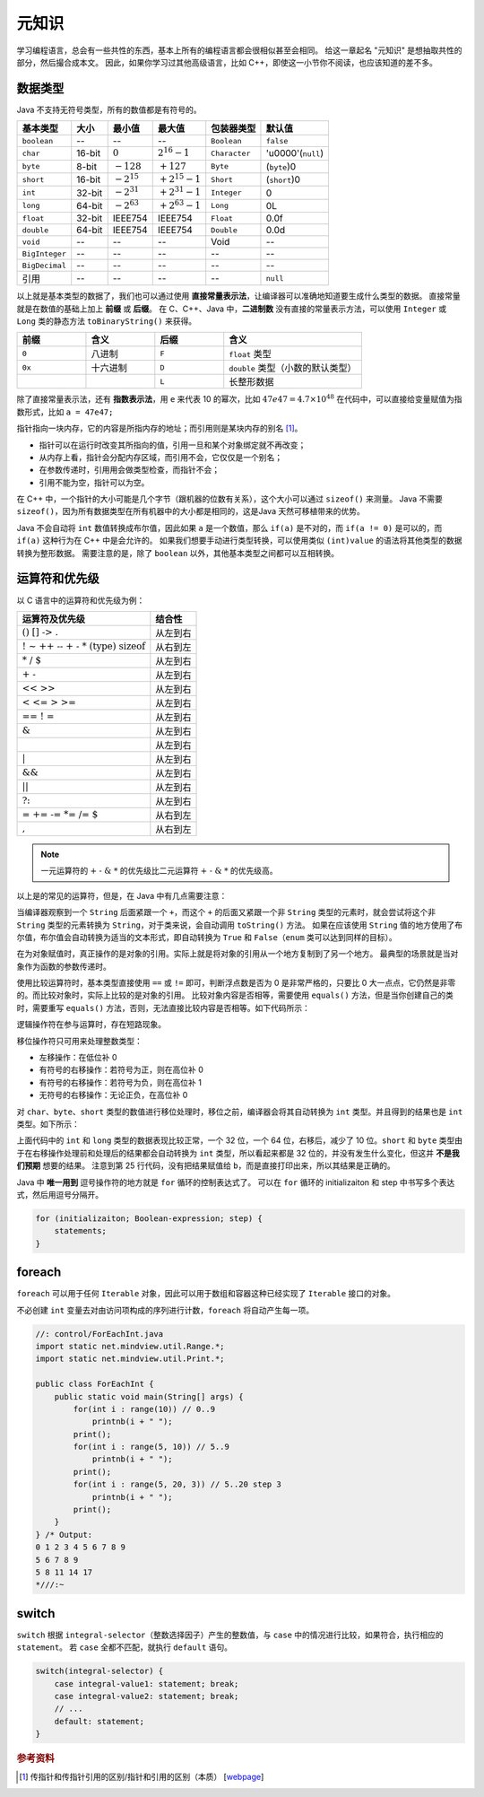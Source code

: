 ======
元知识
======

学习编程语言，总会有一些共性的东西，基本上所有的编程语言都会很相似甚至会相同。
给这一章起名 "元知识" 是想抽取共性的部分，然后撮合成本文。
因此，如果你学习过其他高级语言，比如 C++，即使这一小节你不阅读，也应该知道的差不多。

.. _java-datatpyes:

数据类型
--------

Java 不支持无符号类型，所有的数值都是有符号的。

.. csv-table::
    :header: "基本类型", "大小", "最小值", "最大值", "包装器类型", "默认值"

    "``boolean``", "--", "--", "--", "``Boolean``", "``false``"
    "``char``", "16-bit", ":math:`0`", ":math:`2^{16}-1`", "``Character``", "'\u0000'(``null``)"
    "``byte``", "8-bit", ":math:`-128`", ":math:`+127`", "``Byte``", "(``byte``)0"
    "``short``", "16-bit", ":math:`-2^{15}`", ":math:`+2^{15}-1`", "``Short``", "(``short``)0"
    "``int``", "32-bit", ":math:`-2^{31}`", ":math:`+2^{31}-1`", "``Integer``", "0"
    "``long``", "64-bit", ":math:`-2^{63}`", ":math:`+2^{63}-1`", "``Long``", "0L"
    "``float``", "32-bit", "IEEE754", "IEEE754", "``Float``", "0.0f"
    "``double``", "64-bit", "IEEE754", "IEEE754", "``Double``", "0.0d"
    "``void``", "--", "--", "--", "Void", "--"
    "``BigInteger``", "--", "--", "--", "--", "--"
    "``BigDecimal``", "--", "--", "--", "--", "--"
    "引用", "--", "--", "--", "--", "``null``"

以上就是基本类型的数据了，我们也可以通过使用 **直接常量表示法**，让编译器可以准确地知道要生成什么类型的数据。
直接常量就是在数值的基础上加上 **前缀** 或 **后缀**。
在 C、C++、Java 中，\ **二进制数** 没有直接的常量表示方法，可以使用 ``Integer`` 或 ``Long``
类的静态方法 ``toBinaryString()`` 来获得。

.. csv-table::
    :header: "前缀", "含义", "后缀", "含义"
    :widths: 10, 10, 10, 20

    "``0``", "八进制", "``F``", "``float`` 类型"
    "``0x``", "十六进制", "``D``", "``double`` 类型（小数的默认类型）"
    "", "", "``L``", "长整形数据"


除了直接常量表示法，还有 **指数表示法**，用 ``e`` 来代表 10 的幂次，比如 :math:`47e47 = 4.7 \times 10^{48}`
在代码中，可以直接给变量赋值为指数形式，比如 ``a = 47e47;``

指针指向一块内存，它的内容是所指内存的地址；而引用则是某块内存的别名 [1]_。

- 指针可以在运行时改变其所指向的值，引用一旦和某个对象绑定就不再改变；
- 从内存上看，指针会分配内存区域，而引用不会，它仅仅是一个别名；
- 在参数传递时，引⽤用会做类型检查，而指针不会；
- 引用不能为空，指针可以为空。

在 C++ 中，一个指针的大小可能是几个字节（跟机器的位数有关系），这个大小可以通过 ``sizeof()`` 来测量。
Java 不需要 ``sizeof()``，因为所有数据类型在所有机器中的大小都是相同的，这是Java 天然可移植带来的优势。

Java 不会自动将 ``int`` 数值转换成布尔值，因此如果 ``a`` 是一个数值，那么 ``if(a)`` 是不对的，而
``if(a != 0)`` 是可以的，而 ``if(a)`` 这种行为在 C++ 中是会允许的。
如果我们想要手动进行类型转换，可以使用类似 ``(int)value`` 的语法将其他类型的数据转换为整形数据。
需要注意的是，除了 ``boolean`` 以外，其他基本类型之间都可以互相转换。


运算符和优先级
--------------

以 C 语言中的运算符和优先级为例：

.. csv-table::
    :header: "运算符及优先级", "结合性"

    ":math:`\text{()   []   ->   .}`",   "从左到右"
    ":math:`\text{!   ~   ++   --   +   -   *   (type)   sizeof}`",   "从右到左"
    ":math:`\text{*   /   %}`",   "从左到右"
    ":math:`\text{+   -}`",   "从左到右"
    ":math:`\text{<<   >>}`",   "从左到右"
    ":math:`\text{<   <=   >   >=}`",   "从左到右"
    ":math:`\text{==   !   =}`",   "从左到右"
    ":math:`\text{&}`",   "从左到右"
    ":math:`\text{^}`",   "从左到右"
    ":math:`\text{|}`",   "从左到右"
    ":math:`\text{&&}`",   "从左到右"
    ":math:`\text{||}`",   "从左到右"
    ":math:`\text{?:}`",   "从左到右"
    ":math:`\text{=   +=   -=   *=   /=   %=   &=   ^=   |=   <<=   >>=}`",   "从右到左"
    ":math:`\text{,}`",   "从右到左"

.. note::

    一元运算符的 :math:`\text{+ - & *}` 的优先级比二元运算符 :math:`\text{+ - & *}` 的优先级高。

以上是的常见的运算符，但是，在 Java 中有几点需要注意：

当编译器观察到一个 ``String`` 后面紧跟一个 ``+``，而这个 ``+`` 的后面又紧跟一个非 ``String``
类型的元素时，就会尝试将这个非 ``String`` 类型的元素转换为 ``String``，对于类来说，会自动调用
``toString()`` 方法。
如果在应该使用 ``String`` 值的地方使用了布尔值，布尔值会自动转换为适当的文本形式，即自动转换为
``True`` 和 ``False``\ （``enum`` 类可以达到同样的目标）。

在为对象赋值时，真正操作的是对象的引用。实际上就是将对象的引用从一个地方复制到了另一个地方。
最典型的场景就是当对象作为函数的参数传递时。

使用比较运算符时，基本类型直接使用 ``==`` 或 ``!=`` 即可，判断浮点数是否为 0 是非常严格的，只要比
0 大一点点，它仍然是非零的。而比较对象时，实际上比较的是对象的引用。
比较对象内容是否相等，需要使用 ``equals()`` 方法，但是当你创建自己的类时，需要重写 ``equals()``
方法，否则，无法直接比较内容是否相等。如下代码所示：

.. code-block:: java
    :emphasize-lines: 7, 8

    //: operators/Equivalence.java

    public class Equivalence {
        public static void main(String[] args) {
            Integer n1 = new Integer(47);
            Integer n2 = new Integer(47);
            System.out.println(n1 == n2);
            System.out.println(n1.equals(n2));
        }
    } /* Output:
    false
    true
    *///:~

逻辑操作符在参与运算时，存在短路现象。

移位操作符只可用来处理整数类型：

- 左移操作：在低位补 0
- 有符号的右移操作：若符号为正，则在高位补 0
- 有符号的右移操作：若符号为负，则在高位补 1
- 无符号的右移操作：无论正负，在高位补 0

对 ``char``、\ ``byte``、\ ``short`` 类型的数值进行移位处理时，移位之前，编译器会将其自动转换为
``int`` 类型。并且得到的结果也是 ``int`` 类型。如下所示：

.. code-block:: java
    :emphasize-lines: 15, 19, 25
    :linenos:

    //: operators/URShift.java
    // Test of unsigned right shift.
    import static net.mindview.util.Print.*;

    public class URShift {
        public static void main(String[] args) {
            int i = -1;
            print("int: " + Integer.toBinaryString(i));
            i >>>= 10;
            print("int: " + Integer.toBinaryString(i));
            long l = -1;
            print("long: " + Long.toBinaryString(l));
            l >>>= 10;
            print("long: " + Long.toBinaryString(l));
            short s = -1;
            print("Short: " + Integer.toBinaryString(s));
            s >>>= 10;
            print("Short: " + Integer.toBinaryString(s));
            byte b = -1;
            print("byte: " + Integer.toBinaryString(b));
            b >>>= 10;
            print("byte: " + Integer.toBinaryString(b));
            b = -1;
            print("byte: " + Integer.toBinaryString(b));
            print("byte: " + Integer.toBinaryString(b>>>10));
        }
    } /* Output:
    int: 11111111111111111111111111111111
    int: 1111111111111111111111
    long: 1111111111111111111111111111111111111111111111111111111111111111
    long: 111111111111111111111111111111111111111111111111111111
    Short: 11111111111111111111111111111111
    Short: 11111111111111111111111111111111
    byte: 11111111111111111111111111111111
    byte: 11111111111111111111111111111111
    byte: 11111111111111111111111111111111
    byte: 1111111111111111111111
    *///:~

上面代码中的 ``int`` 和 ``long`` 类型的数据表现比较正常，一个 32 位，一个 64 位，右移后，减少了 10
位。``short`` 和 ``byte`` 类型由于在右移操作处理前和处理后的结果都会自动转换为 ``int``
类型，所以看起来都是 32 位的，并没有发生什么变化，但这并 **不是我们预期** 想要的结果。
注意到第 25 行代码，没有把结果赋值给 ``b``，而是直接打印出来，所以其结果是正确的。

Java 中 **唯一用到** 逗号操作符的地方就是 ``for`` 循环的控制表达式了。
可以在 ``for`` 循环的 initializaiton 和 step 中书写多个表达式，然后用逗号分隔开。

.. code-block:: java

    for (initializaiton; Boolean-expression; step) {
        statements;
    }


foreach
-------

``foreach`` 可以用于任何 ``Iterable`` 对象，因此可以用于数组和容器这种已经实现了 ``Iterable``
接口的对象。

不必创建 ``int`` 变量去对由访问项构成的序列进行计数，\ ``foreach`` 将自动产生每一项。

.. code-block:: java

    //: control/ForEachInt.java
    import static net.mindview.util.Range.*;
    import static net.mindview.util.Print.*;

    public class ForEachInt {
        public static void main(String[] args) {
            for(int i : range(10)) // 0..9
                printnb(i + " ");
            print();
            for(int i : range(5, 10)) // 5..9
                printnb(i + " ");
            print();
            for(int i : range(5, 20, 3)) // 5..20 step 3
                printnb(i + " ");
            print();
        }
    } /* Output:
    0 1 2 3 4 5 6 7 8 9
    5 6 7 8 9
    5 8 11 14 17
    *///:~


switch
-------

``switch`` 根据 ``integral-selector``\ （整数选择因子）产生的整数值，与 ``case``
中的情况进行比较，如果符合，执行相应的 ``statement``。
若 ``case`` 全都不匹配，就执行 ``default`` 语句。

.. code-block:: java

    switch(integral-selector) {
        case integral-value1: statement; break;
        case integral-value2: statement; break;
        // ...
        default: statement;
    }

.. rubric:: 参考资料

.. [1] 传指针和传指针引用的区别/指针和引用的区别（本质） [`webpage <https://www.cnblogs.com/x_wukong/p/5712345.html>`__]
